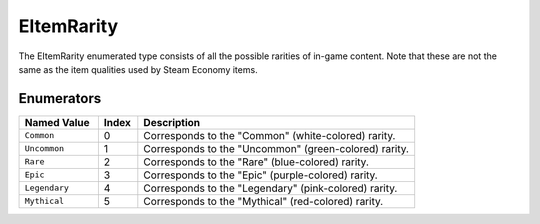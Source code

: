 .. _doc_data_eitemrarity:

EItemRarity
===========

The EItemRarity enumerated type consists of all the possible rarities of in-game content. Note that these are not the same as the item qualities used by Steam Economy items.

Enumerators
```````````

.. list-table::
   :widths: 20 10 70
   :header-rows: 1

   * - Named Value
     - Index
     - Description
   * - ``Common``
     - 0
     - Corresponds to the "Common" (white-colored) rarity.
   * - ``Uncommon``
     - 1
     - Corresponds to the "Uncommon" (green-colored) rarity.
   * - ``Rare``
     - 2
     - Corresponds to the "Rare" (blue-colored) rarity.
   * - ``Epic``
     - 3
     - Corresponds to the "Epic" (purple-colored) rarity.
   * - ``Legendary``
     - 4
     - Corresponds to the "Legendary" (pink-colored) rarity.
   * - ``Mythical``
     - 5
     - Corresponds to the "Mythical" (red-colored) rarity.
